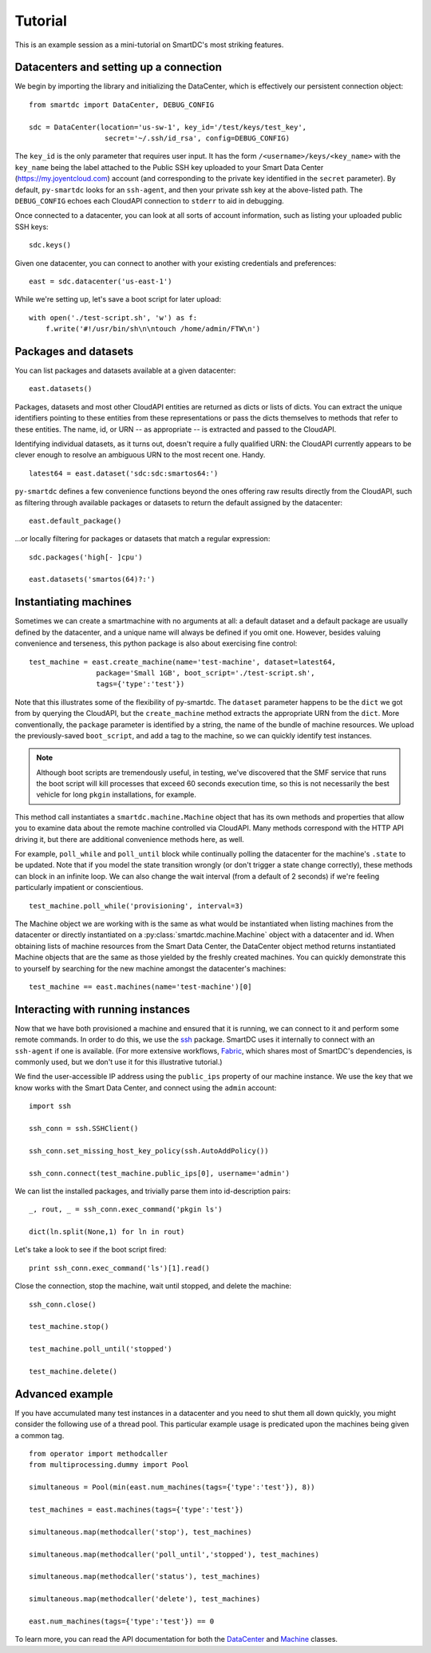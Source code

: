 Tutorial
========

This is an example session as a mini-tutorial on SmartDC's most striking 
features. 

Datacenters and setting up a connection
---------------------------------------

We begin by importing the library and initializing the DataCenter, which is 
effectively our persistent connection object::

    from smartdc import DataCenter, DEBUG_CONFIG
    
    sdc = DataCenter(location='us-sw-1', key_id='/test/keys/test_key', 
                      secret='~/.ssh/id_rsa', config=DEBUG_CONFIG)

The ``key_id`` is the only parameter that requires user input. It has the form 
``/<username>/keys/<key_name>`` with the ``key_name`` being the label attached 
to the Public SSH key uploaded to your Smart Data Center 
(https://my.joyentcloud.com) account (and corresponding to the private key 
identified in the ``secret`` parameter). By default, ``py-smartdc`` looks for 
an ``ssh-agent``, and then your private ssh key at the above-listed path. The 
``DEBUG_CONFIG`` echoes each CloudAPI connection to ``stderr`` to aid in 
debugging. 

Once connected to a datacenter, you can look at all sorts of account 
information, such as listing your uploaded public SSH keys::

    sdc.keys()
    
Given one datacenter, you can connect to another with your existing 
credentials and preferences::

    east = sdc.datacenter('us-east-1')

While we're setting up, let's save a boot script for later upload::

    with open('./test-script.sh', 'w') as f:
        f.write('#!/usr/bin/sh\n\ntouch /home/admin/FTW\n')

Packages and datasets
---------------------

You can list packages and datasets available at a given datacenter::

    east.datasets()

Packages, datasets and most other CloudAPI entities are returned as dicts or 
lists of dicts. You can extract the unique identifiers pointing to these 
entities from these representations or pass the dicts themselves to methods 
that refer to these entities. The name, id, or URN -- as appropriate -- is 
extracted and passed to the CloudAPI.

Identifying individual datasets, as it turns out, doesn't require a fully 
qualified URN: the CloudAPI currently appears to be clever enough to resolve 
an ambiguous URN to the most recent one. Handy.

::

    latest64 = east.dataset('sdc:sdc:smartos64:')

``py-smartdc`` defines a few convenience functions beyond the ones offering 
raw results directly from the CloudAPI, such as filtering through available 
packages or datasets to return the default assigned by the datacenter::

    east.default_package()

...or locally filtering for packages or datasets that match a regular 
expression::

    sdc.packages('high[- ]cpu')
    
    east.datasets('smartos(64)?:')

Instantiating machines
----------------------

Sometimes we can create a smartmachine with no arguments at all: a default 
dataset and a default package are usually defined by the datacenter, and a 
unique name will always be defined if you omit one. However, besides valuing 
convenience and terseness, this python package is also about exercising fine 
control::

    test_machine = east.create_machine(name='test-machine', dataset=latest64,
                    package='Small 1GB', boot_script='./test-script.sh', 
                    tags={'type':'test'})

Note that this illustrates some of the flexibility of py-smartdc. The 
``dataset`` parameter happens to be the ``dict`` we got from by querying the 
CloudAPI, but the ``create_machine`` method extracts the appropriate URN from 
the ``dict``. More conventionally, the ``package`` parameter is identified by 
a string, the name of the bundle of machine resources. We upload the 
previously-saved ``boot_script``, and add a tag to the machine, so we can quickly 
identify test instances.

.. Note:: Although boot scripts are tremendously useful, in testing, we've 
   discovered that the SMF service that runs the boot script will kill processes
   that exceed 60 seconds execution time, so this is not necessarily 
   the best vehicle for long ``pkgin`` installations, for example.

This method call instantiates a ``smartdc.machine.Machine`` object that has 
its own methods and properties that allow you to examine data about the remote 
machine controlled via CloudAPI. Many methods correspond with the HTTP API 
driving it, but there are additional convenience methods here, as well.

For example, ``poll_while`` and ``poll_until`` block while continually polling 
the datacenter for the machine's ``.state`` to be updated. Note that if you 
model the state transition wrongly (or don't trigger a state change 
correctly), these methods can block in an infinite loop. We can also change 
the wait interval (from a default of 2 seconds) if we're feeling particularly 
impatient or conscientious.

::

    test_machine.poll_while('provisioning', interval=3)

The Machine object we are working with is the same as what would be 
instantiated when listing machines from the datacenter or directly 
instantiated on a :py:class:`smartdc.machine.Machine` object with a datacenter 
and id. When obtaining lists of machine resources from the Smart Data Center, 
the DataCenter object method returns instantiated Machine objects that are the 
same as those yielded by the freshly created machines. You can quickly 
demonstrate this to yourself by searching for the new machine amongst the 
datacenter's machines::

    test_machine == east.machines(name='test-machine')[0]

Interacting with running instances
----------------------------------

Now that we have both provisioned a machine and ensured that it is running, we 
can connect to it and perform some remote commands. In order to do this, we 
use the `ssh`_ package. SmartDC uses it internally to connect with an 
``ssh-agent`` if one is available. (For more extensive workflows, Fabric_, 
which shares most of SmartDC's dependencies, is commonly used, but we don't 
use it for this illustrative tutorial.)

We find the user-accessible IP address using the ``public_ips`` property of 
our machine instance. We use the key that we know works with the Smart Data 
Center, and connect using the ``admin`` account::

    import ssh
    
    ssh_conn = ssh.SSHClient()
    
    ssh_conn.set_missing_host_key_policy(ssh.AutoAddPolicy())
    
    ssh_conn.connect(test_machine.public_ips[0], username='admin')

We can list the installed packages, and trivially parse them into 
id-description pairs::

    _, rout, _ = ssh_conn.exec_command('pkgin ls')
    
    dict(ln.split(None,1) for ln in rout)

Let's take a look to see if the boot script fired::

    print ssh_conn.exec_command('ls')[1].read()

Close the connection, stop the machine, wait until stopped, and delete the 
machine::

    ssh_conn.close()
    
    test_machine.stop()
    
    test_machine.poll_until('stopped')
    
    test_machine.delete()

Advanced example
----------------

If you have accumulated many test instances in a datacenter and you need to 
shut them all down quickly, you might consider the following use of a thread 
pool. This particular example usage is predicated upon the machines being 
given a common tag.

::

    from operator import methodcaller
    from multiprocessing.dummy import Pool
    
    simultaneous = Pool(min(east.num_machines(tags={'type':'test'}), 8))
    
    test_machines = east.machines(tags={'type':'test'})
    
    simultaneous.map(methodcaller('stop'), test_machines)
    
    simultaneous.map(methodcaller('poll_until','stopped'), test_machines)
    
    simultaneous.map(methodcaller('status'), test_machines)
    
    simultaneous.map(methodcaller('delete'), test_machines)
    
    east.num_machines(tags={'type':'test'}) == 0

To learn more, you can read the API documentation for both the `DataCenter`_ 
and `Machine`_ classes.

.. _ssh: https://github.com/bitprophet/ssh
.. _Fabric: http://docs.fabfile.org/
.. _DataCenter: http://packages.python.org/smartdc/datacenter.html
.. _Machine: http://packages.python.org/smartdc/machine.html

